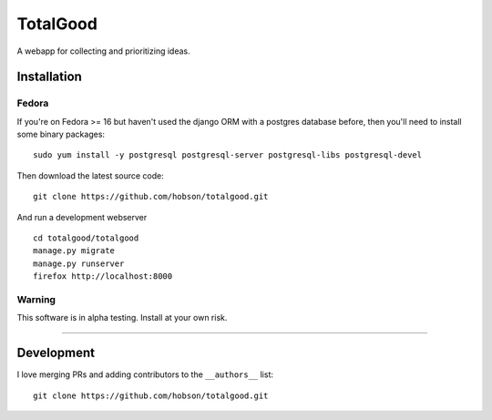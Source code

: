 TotalGood
=========

|Build Status| |Coverage Status|

A webapp for collecting and prioritizing ideas.

Installation
------------

Fedora
~~~~~~

If you're on Fedora >= 16 but haven't used the django ORM with a
postgres database before, then you'll need to install some binary
packages:

::

    sudo yum install -y postgresql postgresql-server postgresql-libs postgresql-devel

Then download the latest source code:

::

    git clone https://github.com/hobson/totalgood.git

And run a development webserver

::

    cd totalgood/totalgood
    manage.py migrate
    manage.py runserver
    firefox http://localhost:8000

Warning
~~~~~~~

This software is in alpha testing. Install at your own risk.

--------------

Development
-----------

I love merging PRs and adding contributors to the ``__authors__`` list:

::

    git clone https://github.com/hobson/totalgood.git

.. |Build Status| image:: https://travis-ci.org/hobson/totalgood.svg?branch=master
   :target: https://travis-ci.org/hobson/totalgood
.. |Coverage Status| image:: https://coveralls.io/repos/hobson/totalgood/badge.png
   :target: https://coveralls.io/r/hobson/totalgood

